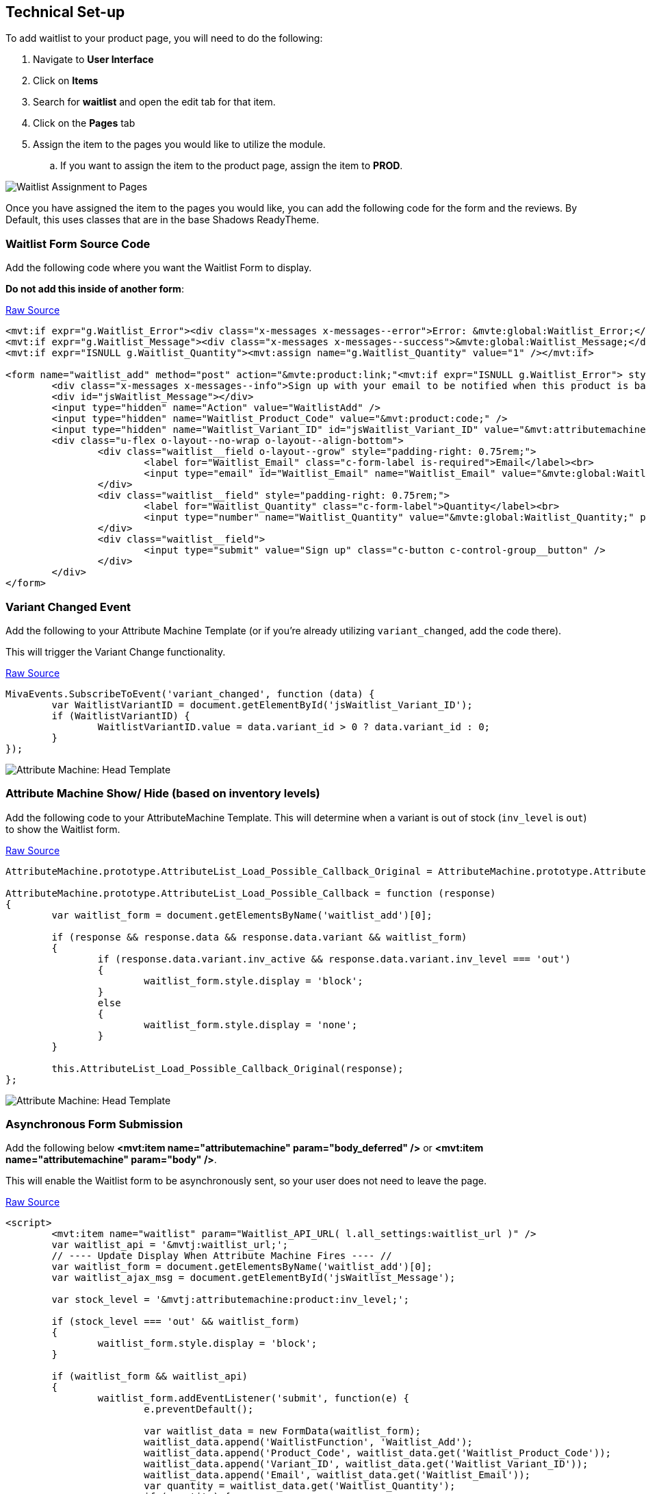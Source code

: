 <<<

[[_technicalSetup]]
== Technical Set-up

To add waitlist to your product page, you will need to do the following:

. Navigate to *User Interface*
. Click on *Items*
. Search for *waitlist* and open the edit tab for that item.
. Click on the *Pages* tab
. Assign the item to the pages you would like to utilize the module.
.. If you want to assign the item to the product page, assign the item to *PROD*.

image::waitlist-assignment.png[Waitlist Assignment to Pages]

Once you have assigned the item to the pages you would like, you can add the following code for the form and the reviews. By Default, this uses classes that are in the base Shadows ReadyTheme.

<<<

[[__formSourceCode]]
=== Waitlist Form Source Code

Add the following code where you want the Waitlist Form to display.

*Do not add this inside of another form*:

https://raw.githubusercontent.com/tessguefen/Waitlist/main/templates/form_html.mvt[Raw Source]

[source,xml]
----
<mvt:if expr="g.Waitlist_Error"><div class="x-messages x-messages--error">Error: &mvte:global:Waitlist_Error;</div></mvt:if>
<mvt:if expr="g.Waitlist_Message"><div class="x-messages x-messages--success">&mvte:global:Waitlist_Message;</div></mvt:if>
<mvt:if expr="ISNULL g.Waitlist_Quantity"><mvt:assign name="g.Waitlist_Quantity" value="1" /></mvt:if>

<form name="waitlist_add" method="post" action="&mvte:product:link;"<mvt:if expr="ISNULL g.Waitlist_Error"> style="display:none;"</mvt:if>>
	<div class="x-messages x-messages--info">Sign up with your email to be notified when this product is back in stock!</div>
	<div id="jsWaitlist_Message"></div>
	<input type="hidden" name="Action" value="WaitlistAdd" />
	<input type="hidden" name="Waitlist_Product_Code" value="&mvt:product:code;" />
	<input type="hidden" name="Waitlist_Variant_ID" id="jsWaitlist_Variant_ID" value="&mvt:attributemachine:variant_id;" />
	<div class="u-flex o-layout--no-wrap o-layout--align-bottom">
		<div class="waitlist__field o-layout--grow" style="padding-right: 0.75rem;">
			<label for="Waitlist_Email" class="c-form-label is-required">Email</label><br>
			<input type="email" id="Waitlist_Email" name="Waitlist_Email" value="&mvte:global:Waitlist_Email;" placeholder="Email" class="c-form-input" required style="margin-bottom: 0;" />
		</div>
		<div class="waitlist__field" style="padding-right: 0.75rem;">
			<label for="Waitlist_Quantity" class="c-form-label">Quantity</label><br>
			<input type="number" name="Waitlist_Quantity" value="&mvte:global:Waitlist_Quantity;" placeholder="Quantity" class="c-form-input" style="margin-bottom: 0; width: auto;" />
		</div>
		<div class="waitlist__field">
			<input type="submit" value="Sign up" class="c-button c-control-group__button" />
		</div>
	</div>
</form>
----

<<<

[[__variantChangedEvent]]
=== Variant Changed Event

Add the following to your Attribute Machine Template (or if you're already utilizing `variant_changed`, add the code there).

This will trigger the Variant Change functionality.

https://raw.githubusercontent.com/tessguefen/Waitlist/main/templates/Variant_Changed.js[Raw Source]

[source,javascript]
----
MivaEvents.SubscribeToEvent('variant_changed', function (data) {
	var WaitlistVariantID = document.getElementById('jsWaitlist_Variant_ID');
	if (WaitlistVariantID) {
		WaitlistVariantID.value = data.variant_id > 0 ? data.variant_id : 0;
	}
});
----

image::attribute-machine.png[Attribute Machine: Head Template]

<<<

[[__showHideOnAttributeMachine]]
=== Attribute Machine Show/ Hide (based on inventory levels)

Add the following code to your AttributeMachine Template. This will determine when a variant is out of stock (`inv_level` is `out`) to show the Waitlist form.

https://raw.githubusercontent.com/tessguefen/Waitlist/main/templates/AttributeMachine.js[Raw Source]

[source,javascript]
----
AttributeMachine.prototype.AttributeList_Load_Possible_Callback_Original = AttributeMachine.prototype.AttributeList_Load_Possible_Callback;

AttributeMachine.prototype.AttributeList_Load_Possible_Callback = function (response)
{
	var waitlist_form = document.getElementsByName('waitlist_add')[0];

	if (response && response.data && response.data.variant && waitlist_form)
	{
		if (response.data.variant.inv_active && response.data.variant.inv_level === 'out')
		{
			waitlist_form.style.display = 'block';
		}
		else
		{
			waitlist_form.style.display = 'none';
		}
	}

	this.AttributeList_Load_Possible_Callback_Original(response);
};
----

image::attribute-machine.png[Attribute Machine: Head Template]

<<<

[[__ajaxSource]]
=== Asynchronous Form Submission

Add the following below **<mvt:item name="attributemachine" param="body_deferred" />** or **<mvt:item name="attributemachine" param="body" />**.

This will enable the Waitlist form to be asynchronously sent, so your user does not need to leave the page.

https://raw.githubusercontent.com/tessguefen/Waitlist/main/templates/waitlist_javascript.mvt[Raw Source]

[source,html]
----
<script>
	<mvt:item name="waitlist" param="Waitlist_API_URL( l.all_settings:waitlist_url )" />
	var waitlist_api = '&mvtj:waitlist_url;';
	// ---- Update Display When Attribute Machine Fires ---- //
	var waitlist_form = document.getElementsByName('waitlist_add')[0];
	var waitlist_ajax_msg = document.getElementById('jsWaitlist_Message');

	var stock_level = '&mvtj:attributemachine:product:inv_level;';

	if (stock_level === 'out' && waitlist_form)
	{
		waitlist_form.style.display = 'block';
	}

	if (waitlist_form && waitlist_api)
	{
		waitlist_form.addEventListener('submit', function(e) {
			e.preventDefault();

			var waitlist_data = new FormData(waitlist_form);
			waitlist_data.append('WaitlistFunction', 'Waitlist_Add');
			waitlist_data.append('Product_Code', waitlist_data.get('Waitlist_Product_Code'));
			waitlist_data.append('Variant_ID', waitlist_data.get('Waitlist_Variant_ID'));
			waitlist_data.append('Email', waitlist_data.get('Waitlist_Email'));
			var quantity = waitlist_data.get('Waitlist_Quantity');
			if (quantity) {
				waitlist_data.append('Quantity', quantity);
			}

			waitlist_data.delete('Action');

			var waitlist_call = new XMLHttpRequest();
			waitlist_call.open('POST', waitlist_api, true);

			waitlist_call.onload = function()
			{
				if (waitlist_ajax_msg)
				{
					waitlist_ajax_msg.classList.remove('x-messages');
					waitlist_ajax_msg.classList.remove('x-messages--error');
					waitlist_ajax_msg.classList.remove('x-messages--success');

					if (this.status === 200)
					{
						var waitlist_return = JSON.parse(this.responseText);

						if (waitlist_return.success === 0)
						{
							waitlist_ajax_msg.classList.add('x-messages', 'x-messages--error');
							waitlist_ajax_msg.innerHTML = waitlist_return.error_message;
						}
						else
						{
							waitlist_ajax_msg.innerHTML = 'Thank you for signing up!';
							waitlist_ajax_msg.classList.add('x-messages', 'x-messages--success');
							waitlist_form.reset();
						}
					}
					else
					{
						waitlist_ajax_msg.classList.add('x-messages', 'x-messages--error');
						waitlist_ajax_msg.innerHTML = 'An error has occurred.';
					}

					setTimeout(function () {
						waitlist_ajax_msg.innerHTML = '';
						waitlist_ajax_msg.classList = '';
					}, 5000);
				}
			};

			waitlist_call.send(waitlist_data);
		});
	}
</script>
----

<<<

If you don't want to utilize the AJAX'd version, and would rather have a normal form submission, you will just need the following.

You can also just utilize the <<__formSourceCode,Waitlist Form Code>>

[[__waitlistFormParameters]]
=== Form Parameters

[stripes=odd,options="header",cols="25%,25%,50%"]
|===
|Key|Type|Description
|Action |String|`WaitlistAdd`
|Waitlist_Product_Code|String|Product Code for the Waitlist Sign up
|Waitlist_Email|String|Email for the Waitlist Sign up
|Waitlist_Variant_ID|Number|Variant ID for the waitlist sign up. Optional, but if the product requires a variant, it is required.
|Waitlist_Quantity|Number|Quantity for the waitlist sign up. Optional, defaults to 1.
|===

